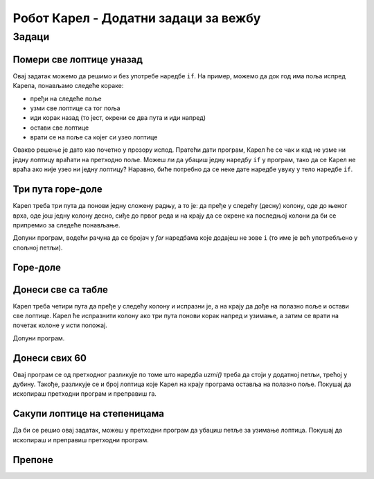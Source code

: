 Робот Карел - Додатни задаци за вежбу
#####################################

Задаци
------

Помери све лоптице уназад
'''''''''''''''''''''''''
.. level:: 2

.. questionnote::

   Испред Карела је прав пут непознате дужине. На почетном пољу нема
   лоптица. Карел треба да сваку лоптицу премести за једно поље ка
   левој страни екрана.
  
Овај задатак можемо да решимо и без употребе наредбе ``if``. На пример,
можемо да док год има поља испред Карела, понављамо следеће кораке:

- пређи на следеће поље
- узми све лоптице са тог поља
- иди корак назад (то јест, окрени се два пута и иди напред)
- остави све лоптице
- врати се на поље са којег си узео лоптице

Овакво решење је дато као почетно у прозору испод. Пратећи дати
програм, Карел ће се чак и кад не узме ни једну лоптицу враћати на
претходно поље. Можеш ли да убациш једну наредбу ``if`` у програм,
тако да се Карел не враћа ако није узео ни једну лоптицу? Наравно,
биће потребно да се неке дате наредбе увуку у тело наредбе ``if``.

.. karel:: Karel_if_all_balls_one_square_left
   :blockly:

   {
        setup:function() {
           function random(n) {
              return Math.floor(n * Math.random());
           }
           var choice = random(3); // need initial world to get rid of 'choice'
           var N = [3, 4, 5];
           var world = new World(N[choice], 1);
           world.setRobotStartAvenue(1);
           world.setRobotStartStreet(1);
           world.setRobotStartDirection("E");
           
           var B = 0;
           if (Math.random() > 0.8) B = random(3);
           if (choice == 0) {
              world.putBalls(2, 1, B);
              world.putBalls(3, 1, B + 2);
           }
           if (choice == 1) {
              world.putBalls(2, 1, B);
              world.putBalls(3, 1, B + 3);
              world.putBalls(4, 1, B + 1);
           }
           if (choice == 2) {
              world.putBalls(2, 1, B);
              world.putBalls(3, 1, B + 4);
              world.putBalls(4, 1, B + 1);
              world.putBalls(5, 1, B + 3);
           }

           var robot = new Robot();

           var code = ["from karel import *",
                       "while moze_napred():             # dok ima polja ispred Karela, ponavljaj",
                       "    napred();                        # idi napred",
                       "    while ima_loptica_na_polju():    # pokupi sve loptice sa polja",
                       "        uzmi()",                        
                       "    levo(); levo(); napred()         # idi jedno polje nazad",
                       "    while ima_loptica_kod_sebe():    # ostavi sve loptice",
                       "        ostavi()",                      
                       "    levo(); levo(); napred()         # vrati se jedno polje napred",
                       ""];
                       
           return {robot:robot, world:world, code:code};
        },
    
        isSuccess: function(robot, world) {
           var N = world.getAvenues();
           var B = world.getBalls(1, 1);
           if (N == 3) {
              if (world.getBalls(2, 1) != B + 2)
                return false;              
           }
           if (N == 4) {
              if (world.getBalls(2, 1) != B + 3)
                return false;
              if (world.getBalls(3, 1) != B + 1)
                return false;              
           }
           if (N == 5) {
              if (world.getBalls(2, 1) != B + 4)
                return false;
              if (world.getBalls(3, 1) != B + 1)
                return false;
              if (world.getBalls(4, 1) != B + 3)
                return false;
           }
           
           if (world.getBalls(N, 1) != 0) 
              return false;

           if (robot.getBalls() > 0)
                 return false;
                 
           return true;
        },
   }
   
.. reveal:: Karel_if_all_balls_one_square_left_reveal
   :showtitle: Решење
   :hidetitle: Сакриј решење

   .. activecode:: Karel_if_all_balls_one_square_left_solution
      :passivecode: true
      
      from karel import *
      while moze_napred():                  # dok ima polja ispred Karela, ponavljaj
          napred();                         #     idi napred
          if ima_loptica_na_polju():
              while ima_loptica_na_polju(): #     pokupi sve loptice sa polja
                  uzmi()
              levo(); levo(); napred()      #     idi jedno polje nazad
              while ima_loptica_kod_sebe(): #     ostavi sve loptice
                  ostavi()
              levo(); levo(); napred()      #     vrati se jedno polje napred


Три пута горе-доле
''''''''''''''''''
.. level:: 2

.. questionnote::

   Карел се налази на правоугаоној табли од 5 редова и 7 колона и
   треба да стигне до доњег десног поља.


Карел треба три пута да понови једну сложену радњу, а то је: да пређе
у следећу (десну) колону, оде до њеног врха, оде још једну колону
десно, сиђе до првог реда и на крају да се окрене ка последњој колони
да би се припремио за следеће понављање.

Допуни програм, водећи рачуна да се бројач у *for* наредбама које
додајеш не зове ``i`` (то име је већ употребљено у спољној петљи).

.. karel:: Karel_for_up_col_down_col_constant
   :blockly:

   {
      setup:function() {

         var X2 = 3;
         var Y = 5;
         var world = new World(2*X2+1, Y);
         world.setRobotStartAvenue(1);
         world.setRobotStartStreet(1);
         world.setRobotStartDirection("E");
            
         world.addEWWall(1, 1, 1);
         for (let x = 0; x < X2; x++) { 
            world.addNSWall(2*x + 1, 2, Y - 1);
            world.addNSWall(2*x + 2, 1, Y - 1);
         }
         
         var robot = new Robot();
         
         var code = ["from karel import *",
                     "for i in range(3):              # tri puta ponovi sve sto sledi",
                     "    napred(); levo()             #    udji u sledecu kolonu i okreni se na sever",
                     "    # upotrebite for naredbu da kazete Karelu da ode do gornje ivice",
                     "    ",
                     "    desno(); napred(); desno()   #    predji u sledecu kolonu i okreni se na jug",
                     "    # upotrebite for naredbu da kazete Karelu da ode do donje ivice",
                     "    ",
                     "    levo()                       #    okreni se na istok",
                     ""];
    
         return {robot:robot, world:world, code:code};
      },
    
      isSuccess: function(robot, world) {
         return robot.getAvenue() == world.getAvenues() &&
            robot.getStreet() == 1;
      },
   }

.. reveal:: Karel_for_up_col_down_col_constant_reveal
   :showtitle: Решење
   :hidetitle: Сакриј решење

   .. activecode:: Karel_for_up_col_down_col_constant_solution
      :passivecode: true
      
      from karel import *
      for i_vodoravno in range(3):     # 3 puta ponovi sve sto sledi
          napred(); levo()             #     udji u sledecu kolonu i okreni se na sever
          for i_uspravno in range(4):  #     idi do gornje ivice
              napred()

          desno(); napred(); desno()   #     predji u sledecu kolonu i okreni se na jug
          for i_uspravno in range(4):  #     idi do donje ivice
              napred()

          levo()                       #     okreni se na istok

Горе-доле
'''''''''
.. level:: 2

.. questionnote::

   Карел се налази на правоугаоној табли непознате величине (број
   колона је увек непаран), без лоптица. Циљ је да Карел стигне до
   доњег десног поља, а да би то постигао, мораће да се креће кроз
   колоне наизменично горе-доле.

.. karel:: Karel_while_up_col_down_col
   :blockly:

   {
      setup:function() {
         function random(n) {
            return Math.floor(n * Math.random());
         }

         var X2 = 1 + random(4);
         var Y = 2 + random(5);
         var world = new World(2*X2+1, Y);
         world.setRobotStartAvenue(1);
         world.setRobotStartStreet(1);
         world.setRobotStartDirection("E");
            
         world.addEWWall(1, 1, 1);
         for (let x = 0; x < X2; x++) { 
            world.addNSWall(2*x + 1, 2, Y - 1);
            world.addNSWall(2*x + 2, 1, Y - 1);
         }
         
         var robot = new Robot();
         
         var code = ["from karel import *",
                     "# dodajte naredbe ",
                     ""];
    
         return {robot:robot, world:world, code:code};
      },
    
      isSuccess: function(robot, world) {
         return robot.getAvenue() == world.getAvenues() &&
            robot.getStreet() == 1;
      },
   }

.. reveal:: Karel_while_up_col_down_col_reveal
   :showtitle: Решење
   :hidetitle: Сакриј решење

   .. activecode:: Karel_while_up_col_down_col_solution
      :passivecode: true
      
      from karel import *
      while moze_napred():           # dok nismo u donjem desnom uglu
          napred(); levo()           #     udji u sledecu kolonu i okreni se na sever
          while moze_napred():       #     idi do gornje ivice
              napred()

          desno(); napred(); desno() #     predji u sledecu kolonu i okreni se na jug
          while moze_napred():       #     idi do donje ivice
              napred()

          levo()                     #     okreni se na istok


          
Донеси све са табле
'''''''''''''''''''
.. level:: 2

.. questionnote::

  Карел треба да донесе свих 12 лоптица на полазно поље.


Карел треба четири пута да пређе у следећу колону и испразни је, а на
крају да дође на полазно поље и остави све лоптице. Карел ће
испразнити колону ако три пута понови корак напред и узимање, а затим
се врати на почетак колоне у исти положај.

Допуни програм.

.. karel:: Karel_for_fetch_from_matrix
   :blockly:

   {
      setup:function() {
         var X = 5;
         var Y = 4;
         var world = new World(X, Y);
         world.setRobotStartAvenue(1);
         world.setRobotStartStreet(1);
         world.setRobotStartDirection("E");

         world.addEWWall(1, 1, 1);
         world.addNSWall(1, 2, Y - 1);
         
         for (var col = 2; col <= X; col++) {
            for (var row = 2; row <= Y; row++) {
               world.putBall(col, row);
            }
         }
         
         var robot = new Robot();
         
         var code = ["from karel import *",
                     "for i_kolona in range(4):      # cetiri puta ponovi ciscenje kolone",
                     "    napred()                   #     udji u sledecu kolonu",
                     "    levo()                     #     okreni se na sever",
                     "    #for ...                   #     3 puta ponovi korak napred i uzimanje",
                     "",
                     "    desno(); desno()           #     okreni se na jug",
                     "    #for ...                   #     3 koraka napred do donje ivice",
                     "",
                     "    levo()                     #     okreni se na istok",
                     "    ",
                     "                               # sada smo prosli sva polja",
                     "levo()                         #     okreni se na zapad",
                     "levo()",
                     "#for ...                       # vrati se na pocetno polje",
                     "    ",
                     "for i_loptica in range(12):",
                     "    ostavi()",
                     ""];
    
         return {robot:robot, world:world, code:code};
      },
    
      isSuccess: function(robot, world) {
         return world.getBalls(1, 1) == 12 &&
            robot.getAvenue() == 1 &&
            robot.getStreet() == 1;
      },
   }

.. reveal:: Karel_for_fetch_from_matrix_reveal
   :showtitle: Решење
   :hidetitle: Сакриј решење

   .. activecode:: Karel_for_fetch_from_matrix_solution
      :passivecode: true
      
      from karel import *
      for i_kolona in range(4):     # cetiri puta ponovi ciscenje kolone
          napred()                  #     udji u sledecu kolonu
          levo()                    #     okreni se na sever
          for i_red in range(3):    #     idi do gornje ivice i usput pokupi
              napred()
              uzmi()

          desno(); desno()          #     okreni se na jug
          for i_red in range(3):    #     idi do donje ivice
              napred()

          levo()                    #     okreni se na istok
         
      levo()                        # okreni se na zapad
      levo()
      for i_kolona in range(4):     # vrati se na pocetno polje
          napred()
         
      for i_loptica in range(12):   # ostavi sve loptice
          ostavi()


Донеси свих 60
''''''''''''''
.. level:: 3

.. questionnote::

   Сада се на сваком од истих 12 поља као у претходном задатку налази
   по 5 лоптица. Карел треба да донесе свих 60 лоптица на полазно
   поље.


Овај програм се од претходног разликује по томе што наредба *uzmi()*
треба да стоји у додатној петљи, трећој у дубину. Такође, разликује се
и број лоптица које Карел на крају програма оставља на полазно
поље. Покушај да ископираш претходни програм и преправиш га.

.. karel:: Karel_for_fetch_60_from_matrix
   :blockly:

   {
      setup:function() {
         var X = 5;
         var Y = 4;
         var world = new World(X, Y);
         world.setRobotStartAvenue(1);
         world.setRobotStartStreet(1);
         world.setRobotStartDirection("E");

         world.addEWWall(1, 1, 1);
         world.addNSWall(1, 2, Y - 1);
         
         for (var col = 2; col <= X; col++) {
            for (var row = 2; row <= Y; row++) {
               world.putBalls(col, row, 5);
            }
         }
         
         var robot = new Robot();
         
         var code = ["from karel import *",
                     "# dopunite program",
                     ""];
    
         return {robot:robot, world:world, code:code};
      },
    
      isSuccess: function(robot, world) {
         return world.getBalls(1, 1) == 60 &&
            robot.getAvenue() == 1 &&
            robot.getStreet() == 1;
      },
   }

.. reveal:: Karel_for_fetch_60_from_matrix_reveal
   :showtitle: Решење
   :hidetitle: Сакриј решење

   .. activecode:: Karel_for_fetch_60_from_matrix_solution
      :passivecode: true
      
      from karel import *
      for i_kolona in range(4):         # cetiri puta ponovi ciscenje kolone
          napred()                      #     udji u sledecu kolonu
          levo()                        #     okreni se na sever
          for i_red in range(3):        #     idi do gornje ivice i usput pokupi
              napred()                   
              for i_loptica in range(5): 
                  uzmi()                  

          desno(); desno()              #     okreni se na jug
          for i_red in range(3):        #     idi do donje ivice
              napred()                   

          levo()                        #     okreni se na istok

      levo()                            #     okreni se na zapad
      levo()                           
      for i_kolona in range(4):         # vrati se na pocetno polje
          napred()

      for i_loptica in range(60):       # ostavi sve loptice
          ostavi()



Сакупи лоптице на степеницама
'''''''''''''''''''''''''''''
.. level:: 3

.. questionnote::

   Карел поново треба да заврши у доњем десном углу, а успут треба да
   узме све лоптице.

Да би се решиo овај задатак, можеш у претходни програм да убациш петље
за узимање лоптица. Покушај да ископираш и преправиш претходни
програм.

.. karel:: Karel_for_stairs_and_balls_constant
   :blockly:

   {
      setup:function() {

         var Y = 4;
         var X = 2 * Y - 1;
         var world = new World(X, Y);
         world.setRobotStartAvenue(1);
         world.setRobotStartStreet(1);
         world.setRobotStartDirection("E");

         // Vertical walls
         for (let y = 1; y < Y; y++) world.addNSWall(y, y, 1); // low left
         for (let y = 1; y < Y; y++) world.addNSWall(X - 1 - y, y, 1); // low right
         for (let y = 3; y <= Y; y++) world.addNSWall(y - 2, y, 1); // high left
         for (let y = 2; y <= Y; y++) world.addNSWall(X + 1 - y, y, 1); // high right
         
         // Horizontal walls
         for (let y = 1; y < Y - 1; y++) world.addEWWall(y + 1, y, 1); // low left
         for (let y = 2; y < Y; y++) world.addEWWall(y - 1, y, 1); // high left
         for (let y = 1; y < Y - 1; y++) world.addEWWall(X - 1 - y, y, 1); // low right
         for (let y = 1; y < Y; y++) world.addEWWall(X + 1 - y, y, 1); // high right
         
         // Balls
         for (let y = 2; y <= Y; y++) {
            world.putBalls(y - 1, y, 3);
            world.putBalls(y, y, 4);
         }
         for (let y = 1; y < Y; y++) {
            world.putBalls(X - y, y, 2);
            world.putBalls(X + 1 - y, y, 3);
         }

         var robot = new Robot();
         
         var code = ["from karel import *",
                     "# napisite program",
                     ""];
    
         return {robot:robot, world:world, code:code};
      },
    
      isSuccess: function(robot, world) {
         return robot.getBalls() == 36 &&
            robot.getAvenue() == world.getAvenues() &&
            robot.getStreet() == 1;
      },
   }

.. reveal:: Karel_for_stairs_and_balls_constant_reveal
   :showtitle: Решење
   :hidetitle: Сакриј решење

   .. activecode:: Karel_for_stairs_and_balls_constant_solution
      :passivecode: true
      
      from karel import *
      levo()                                 # ka severu
      for i_stepenik in range(3):            # 3 puta ponovi
          napred(); desno()
          for i_loptica in range(3):
              uzmi()
          napred(); levo() #    popni se jedan stepenik 
          for i_loptica in range(4):
              uzmi()
      
      desno(); desno()                       # ka jugu
      
      for i_stepenik in range(3):            # 3 puta ponovi
          napred(); levo()
          for i_loptica in range(2):
              uzmi()
          napred(); desno() #    sidji jedan stepenik 
          for i_loptica in range(3):
              uzmi()          

Препоне
'''''''
.. level:: 3

.. questionnote::

   Помози роботу да прескочи препоне и покупи лоптицу.

   
.. karel:: Карел_препоне
    :blockly:

    {
        setup: function() {

            function random(n) {
                return Math.floor(n * Math.random());
        }
        
            var dim = 8;
            var world = new World(dim, dim);

            world.putBall(dim - random(Math.floor(dim / 2)), 1);
            for (var i = 1; i <= dim; i++)
            world.addNSWall(i, 1, random(dim - 1) + 1);

            world.setRobotStartAvenue(1);
            world.setRobotStartStreet(1);
        world.setRobotStartDirection("E");
        var robot = new Robot();
        var code = ["from karel import *"]
        return {world: world, robot: robot, code: code};
        },

        isSuccess: function(robot, world) {
        for (var i = 1; i <= world.getAvenues(); i++)
            for (var j = 1; j <= world.getStreets(); j++)
                    if (world.getBalls(i, j) != 0)
                    return false;
        return true;
        }
    }


.. reveal:: Карел_препоне_reveal
   :showtitle: Прикажи решење
   :hidetitle: Сакриј решење

   Једно могуће решење (не и једино) је следеће.               

   .. activecode:: Карел_препоне_решење
      :passivecode: true

      from karel import *
      while not ima_loptica_kod_sebe():
          levo()
          while moze_napred():
              napred()
          desno()
          napred()
          desno()
          while moze_napred():
              napred()
          if ima_loptica_na_polju():
             uzmi()
          levo()
    
              
